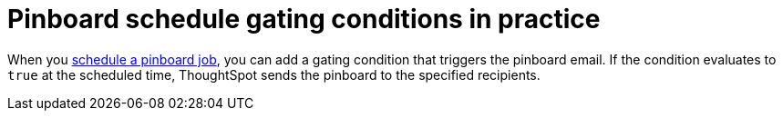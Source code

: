 = Pinboard schedule gating conditions in practice
:last_updated: 9/27/21
:linkattrs:
:experimental:
:page-partial:

When you xref:pinboard-schedule.adoc[schedule a pinboard job], you can add a gating condition that triggers the pinboard email. If the condition evaluates to `true` at the scheduled time, ThoughtSpot sends the pinboard to the specified recipients.